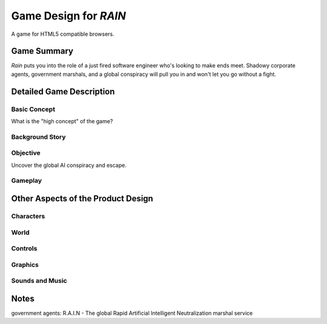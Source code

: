 
======================
Game Design for `RAIN`
======================

A game for HTML5 compatible browsers.


Game Summary
============

`Rain` puts you into the role of a just fired software engineer who's looking
to make ends meet. Shadowy corporate agents, government marshals,
and a global conspiracy will pull you in and won't let you go without a fight.



Detailed Game Description
=========================

Basic Concept
-------------

What is the "high concept" of the game?

Background Story
----------------



Objective
---------

Uncover the global AI conspiracy and escape.


Gameplay
--------


Other Aspects of the Product Design
===================================

Characters
----------


World
-----


Controls
--------


Graphics
--------


Sounds and Music
----------------


Notes
=====

government agents: R.A.I.N - The global Rapid Artificial Intelligent Neutralization marshal service

